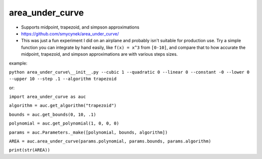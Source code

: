 area\_under\_curve
==================


-  Supports midpoint, trapezoid, and simpson approximations
-  https://github.com/smycynek/area_under_curve/

-  This was just a fun experiment I did on an airplane and probably isn't suitable for production
   use. Try a simple function you can integrate by hand easily, like ``f(x) = x^3`` from ``[0-10]``,
   and compare that to how accurate the midpoint, trapezoid, and simpson approximations are with
   various steps sizes.

example:

``python area_under_curve\__init__.py --cubic 1 --quadratic 0 --linear 0 --constant -0 --lower 0 --upper 10 --step .1 --algorithm trapezoid``

or:

``import area_under_curve as auc``

``algorithm = auc.get_algorithm("trapezoid")``

``bounds = auc.get_bounds(0, 10, .1)``

``polynomial = auc.get_polynomial(1, 0, 0, 0)``

``params = auc.Parameters._make([polynomial, bounds, algorithm])``

``AREA = auc.area_under_curve(params.polynomial, params.bounds, params.algorithm)``

``print(str(AREA))``
